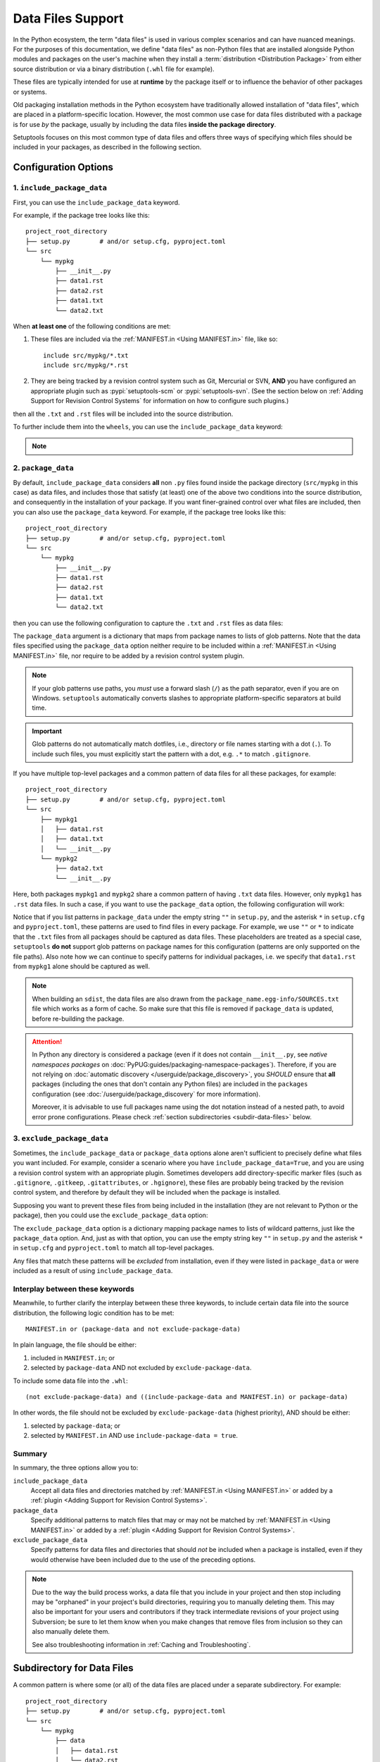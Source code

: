 ====================
Data Files Support
====================

In the Python ecosystem, the term "data files" is used in various complex scenarios
and can have nuanced meanings. For the purposes of this documentation,
we define "data files" as non-Python files that are installed alongside Python
modules and packages on the user's machine when they install a
:term:`distribution <Distribution Package>` from either source distribution
or via a binary distribution (``.whl`` file for example).

These files are typically intended for use at **runtime** by the package itself or
to influence the behavior of other packages or systems.

Old packaging installation methods in the Python ecosystem
have traditionally allowed installation of "data files", which
are placed in a platform-specific location.  However, the most common use case
for data files distributed with a package is for use *by* the package, usually
by including the data files **inside the package directory**.

Setuptools focuses on this most common type of data files and offers three ways
of specifying which files should be included in your packages, as described in
the following section.


Configuration Options
=====================


.. _include-package-data:

1. ``include_package_data``
---------------------------

First, you can use the ``include_package_data`` keyword.

For example, if the package tree looks like this::

    project_root_directory
    ├── setup.py        # and/or setup.cfg, pyproject.toml
    └── src
        └── mypkg
            ├── __init__.py
            ├── data1.rst
            ├── data2.rst
            ├── data1.txt
            └── data2.txt

When **at least one** of the following conditions are met:

1. These files are included via the :ref:`MANIFEST.in <Using MANIFEST.in>` file,
   like so::

        include src/mypkg/*.txt
        include src/mypkg/*.rst

2. They are being tracked by a revision control system such as Git, Mercurial
   or SVN, **AND** you have configured an appropriate plugin such as
   :pypi:`setuptools-scm` or :pypi:`setuptools-svn`.
   (See the section below on :ref:`Adding Support for Revision
   Control Systems` for information on how to configure such plugins.)

then all the ``.txt`` and ``.rst`` files will be included into
the source distribution.

To further include them into the ``wheels``, you can use the
``include_package_data`` keyword:

.. tab:: pyproject.toml

   .. code-block:: toml

        [tool.setuptools]
        # ...
        # By default, include-package-data is true in pyproject.toml,
        # so you do NOT have to specify this line.
        include-package-data = true

        [tool.setuptools.packages.find]
        where = ["src"]

.. tab:: setup.cfg

   .. code-block:: ini

        [options]
        # ...
        packages = find:
        package_dir =
            = src
        include_package_data = True

        [options.packages.find]
        where = src

.. tab:: setup.py

   .. code-block:: python

    from setuptools import setup, find_packages
    setup(
        # ...,
        packages=find_packages(where="src"),
        package_dir={"": "src"},
        include_package_data=True
    )

.. note::
   .. versionadded:: v61.0.0
      The default value for ``tool.setuptools.include-package-data`` is ``true``
      when projects are configured via ``pyproject.toml``.
      This behaviour differs from ``setup.cfg`` and ``setup.py``
      (where ``include_package_data`` is ``False`` by default), which was not changed
      to ensure backwards compatibility with existing projects.

.. _package-data:

2. ``package_data``
-------------------

By default, ``include_package_data`` considers **all** non ``.py`` files found inside
the package directory (``src/mypkg`` in this case) as data files, and includes those that
satisfy (at least) one of the above two conditions into the source distribution, and
consequently in the installation of your package.
If you want finer-grained control over what files are included, then you can also use
the ``package_data`` keyword.
For example, if the package tree looks like this::

    project_root_directory
    ├── setup.py        # and/or setup.cfg, pyproject.toml
    └── src
        └── mypkg
            ├── __init__.py
            ├── data1.rst
            ├── data2.rst
            ├── data1.txt
            └── data2.txt

then you can use the following configuration to capture the ``.txt`` and ``.rst`` files as
data files:

.. tab:: pyproject.toml

   .. code-block:: toml

        [tool.setuptools.packages.find]
        where = ["src"]

        [tool.setuptools.package-data]
        mypkg = ["*.txt", "*.rst"]

.. tab:: setup.cfg

   .. code-block:: ini

        [options]
        # ...
        packages = find:
        package_dir =
            = src

        [options.packages.find]
        where = src

        [options.package_data]
        mypkg =
            *.txt
            *.rst

.. tab:: setup.py

    .. code-block:: python

        from setuptools import setup, find_packages
        setup(
            # ...,
            packages=find_packages(where="src"),
            package_dir={"": "src"},
            package_data={"mypkg": ["*.txt", "*.rst"]}
        )

The ``package_data`` argument is a dictionary that maps from package names to
lists of glob patterns. Note that the data files specified using the ``package_data``
option neither require to be included within a :ref:`MANIFEST.in <Using MANIFEST.in>`
file, nor require to be added by a revision control system plugin.

.. note::
        If your glob patterns use paths, you *must* use a forward slash (``/``) as
        the path separator, even if you are on Windows. ``setuptools`` automatically
        converts slashes to appropriate platform-specific separators at build time.

.. important::
        Glob patterns do not automatically match dotfiles, i.e., directory or file names
        starting with a dot (``.``). To include such files, you must explicitly start
        the pattern with a dot, e.g. ``.*`` to match ``.gitignore``.

If you have multiple top-level packages and a common pattern of data files for all these
packages, for example::

    project_root_directory
    ├── setup.py        # and/or setup.cfg, pyproject.toml
    └── src
        ├── mypkg1
        │   ├── data1.rst
        │   ├── data1.txt
        │   └── __init__.py
        └── mypkg2
            ├── data2.txt
            └── __init__.py

Here, both packages ``mypkg1`` and ``mypkg2`` share a common pattern of having ``.txt``
data files. However, only ``mypkg1`` has ``.rst`` data files. In such a case, if you want to
use the ``package_data`` option, the following configuration will work:

.. tab:: pyproject.toml

   .. code-block:: toml

        [tool.setuptools.packages.find]
        where = ["src"]

        [tool.setuptools.package-data]
        "*" = ["*.txt"]
        mypkg1 = ["data1.rst"]

.. tab:: setup.cfg

   .. code-block:: ini

        [options]
        packages = find:
        package_dir =
            = src

        [options.packages.find]
        where = src

        [options.package_data]
        * =
          *.txt
        mypkg1 =
          data1.rst

.. tab:: setup.py

   .. code-block:: python

        from setuptools import setup, find_packages
        setup(
            # ...,
            packages=find_packages(where="src"),
            package_dir={"": "src"},
            package_data={"": ["*.txt"], "mypkg1": ["data1.rst"]},
        )

Notice that if you list patterns in ``package_data`` under the empty string ``""`` in
``setup.py``, and the asterisk ``*`` in ``setup.cfg`` and ``pyproject.toml``, these
patterns are used to find files in every package. For example, we use ``""`` or ``*``
to indicate that the ``.txt`` files from all packages should be captured as data files.
These placeholders are treated as a special case, ``setuptools`` **do not**
support glob patterns on package names for this configuration
(patterns are only supported on the file paths).
Also note how we can continue to specify patterns for individual packages, i.e.
we specify that ``data1.rst`` from ``mypkg1`` alone should be captured as well.

.. note::
    When building an ``sdist``, the data files are also drawn from the
    ``package_name.egg-info/SOURCES.txt`` file which works as a form of cache.
    So make sure that this file is removed if ``package_data`` is updated,
    before re-building the package.

.. attention::
   In Python any directory is considered a package
   (even if it does not contain ``__init__.py``,
   see *native namespaces packages* on :doc:`PyPUG:guides/packaging-namespace-packages`).
   Therefore, if you are not relying on :doc:`automatic discovery </userguide/package_discovery>`,
   you *SHOULD* ensure that **all** packages (including the ones that don't
   contain any Python files) are included in the ``packages`` configuration
   (see :doc:`/userguide/package_discovery` for more information).

   Moreover, it is advisable to use full packages name using the dot
   notation instead of a nested path, to avoid error prone configurations.
   Please check :ref:`section subdirectories <subdir-data-files>` below.


.. _exclude-package-data:

3. ``exclude_package_data``
---------------------------

Sometimes, the ``include_package_data`` or ``package_data`` options alone
aren't sufficient to precisely define what files you want included. For example,
consider a scenario where you have ``include_package_data=True``, and you are using
a revision control system with an appropriate plugin.
Sometimes developers add directory-specific marker files (such as ``.gitignore``,
``.gitkeep``, ``.gitattributes``, or ``.hgignore``), these files are probably being
tracked by the revision control system, and therefore by default they will be
included when the package is installed.

Supposing you want to prevent these files from being included in the
installation (they are not relevant to Python or the package), then you could
use the ``exclude_package_data`` option:

.. tab:: pyproject.toml

   .. code-block:: toml

        [tool.setuptools.packages.find]
        where = ["src"]

        [tool.setuptools.exclude-package-data]
        mypkg = [".gitattributes"]

.. tab:: setup.cfg

   .. code-block:: ini

        [options]
        # ...
        packages = find:
        package_dir =
            = src
        include_package_data = True

        [options.packages.find]
        where = src

        [options.exclude_package_data]
        mypkg =
            .gitattributes

.. tab:: setup.py

    .. code-block:: python

        from setuptools import setup, find_packages
        setup(
            # ...,
            packages=find_packages(where="src"),
            package_dir={"": "src"},
            include_package_data=True,
            exclude_package_data={"mypkg": [".gitattributes"]},
        )

The ``exclude_package_data`` option is a dictionary mapping package names to
lists of wildcard patterns, just like the ``package_data`` option.  And, just
as with that option, you can use the empty string key ``""`` in ``setup.py`` and the
asterisk ``*`` in ``setup.cfg`` and ``pyproject.toml`` to match all top-level packages.

Any files that match these patterns will be *excluded* from installation,
even if they were listed in ``package_data`` or were included as a result of using
``include_package_data``.

.. _interplay_package_data_keywords:

Interplay between these keywords
--------------------------------

Meanwhile, to further clarify the interplay between these three keywords,
to include certain data file into the source distribution, the following
logic condition has to be met::

    MANIFEST.in or (package-data and not exclude-package-data)

In plain language, the file should be either:

1. included in ``MANIFEST.in``; or

2. selected by ``package-data`` AND not excluded by ``exclude-package-data``.

To include some data file into the ``.whl``::

    (not exclude-package-data) and ((include-package-data and MANIFEST.in) or package-data)

In other words, the file should not be excluded by ``exclude-package-data``
(highest priority), AND should be either:

1. selected by ``package-data``; or

2. selected by ``MANIFEST.in`` AND use ``include-package-data = true``.

Summary
-------

In summary, the three options allow you to:

``include_package_data``
    Accept all data files and directories matched by
    :ref:`MANIFEST.in <Using MANIFEST.in>` or added by
    a :ref:`plugin <Adding Support for Revision Control Systems>`.

``package_data``
    Specify additional patterns to match files that may or may
    not be matched by :ref:`MANIFEST.in <Using MANIFEST.in>`
    or added by a :ref:`plugin <Adding Support for Revision Control Systems>`.

``exclude_package_data``
    Specify patterns for data files and directories that should *not* be
    included when a package is installed, even if they would otherwise have
    been included due to the use of the preceding options.

.. note::
    Due to the way the build process works, a data file that you
    include in your project and then stop including may be "orphaned" in your
    project's build directories, requiring you to manually deleting them.
    This may also be important for your users and contributors
    if they track intermediate revisions of your project using Subversion; be sure
    to let them know when you make changes that remove files from inclusion so they
    can also manually delete them.

    See also troubleshooting information in :ref:`Caching and Troubleshooting`.


.. _subdir-data-files:

Subdirectory for Data Files
===========================

A common pattern is where some (or all) of the data files are placed under
a separate subdirectory. For example::

    project_root_directory
    ├── setup.py        # and/or setup.cfg, pyproject.toml
    └── src
        └── mypkg
            ├── data
            │   ├── data1.rst
            │   └── data2.rst
            ├── __init__.py
            ├── data1.txt
            └── data2.txt

Here, the ``.rst`` files are placed under a ``data`` subdirectory inside ``mypkg``,
while the ``.txt`` files are directly under ``mypkg``.

In this case, the recommended approach is to treat ``data`` as a namespace package
(refer :pep:`420`). This way, you can rely on the same methods described above,
using either :ref:`package-data` or :ref:`include-package-data`.
For the sake of completeness, we include below configuration examples
for the subdirectory structure, but please refer to the detailed
information in the previous sections of this document.

With :ref:`package-data`, the configuration might look like this:

.. tab:: pyproject.toml

   .. code-block:: toml

        # Scanning for namespace packages in the ``src`` directory is true by
        # default in pyproject.toml, so you do NOT need to include the
        # `tool.setuptools.packages.find` if it looks like the following:
        # [tool.setuptools.packages.find]
        # namespaces = true
        # where = ["src"]

        [tool.setuptools.package-data]
        mypkg = ["*.txt"]
        "mypkg.data" = ["*.rst"]

.. tab:: setup.cfg

   .. code-block:: ini

        [options]
        # ...
        packages = find_namespace:
        package_dir =
            = src

        [options.packages.find]
        where = src

        [options.package_data]
        mypkg =
            *.txt
        mypkg.data =
            *.rst

.. tab:: setup.py

   .. code-block:: python

        from setuptools import setup, find_namespace_packages
        setup(
            # ...,
            packages=find_namespace_packages(where="src"),
            package_dir={"": "src"},
            package_data={
                "mypkg": ["*.txt"],
                "mypkg.data": ["*.rst"],
            }
        )

In other words, we allow ``setuptools`` to scan for namespace packages in the ``src`` directory,
which enables the ``data`` directory to be identified, and then, we separately specify data
files for the root package ``mypkg``, and the namespace package ``data`` under the package
``mypkg``.

Alternatively, you can also rely on :ref:`include-package-data`.
Note that this is the default behaviour in ``pyproject.toml``, but you need to
manually enable scanning of namespace packages in ``setup.cfg`` or ``setup.py``:

.. tab:: pyproject.toml

   .. code-block:: toml

        [tool.setuptools]
        # ...
        # By default, include-package-data is true in pyproject.toml, so you do
        # NOT have to specify this line.
        include-package-data = true

        [tool.setuptools.packages.find]
        # scanning for namespace packages is true by default in pyproject.toml, so
        # you need NOT include this configuration.
        namespaces = true
        where = ["src"]

.. tab:: setup.cfg

   .. code-block:: ini

        [options]
        packages = find_namespace:
        package_dir =
            = src
        include_package_data = True

        [options.packages.find]
        where = src

.. tab:: setup.py

   .. code-block:: python

        from setuptools import setup, find_namespace_packages
        setup(
            # ... ,
            packages=find_namespace_packages(where="src"),
            package_dir={"": "src"},
            include_package_data=True,
        )

To avoid common mistakes with :ref:`include-package-data`,
please ensure :ref:`MANIFEST.in <Using MANIFEST.in>` is properly set
or use a revision control system plugin (see :doc:`/userguide/miscellaneous`).


.. _Accessing Data Files at Runtime:

Accessing Data Files at Runtime
===============================

Typically, existing programs manipulate a package's ``__file__`` attribute in
order to find the location of data files. For example, if you have a structure
like this::

    project_root_directory
    ├── setup.py        # and/or setup.cfg, pyproject.toml
    └── src
        └── mypkg
            ├── data
            │   └── data1.txt
            ├── __init__.py
            └── foo.py

Then, in ``mypkg/foo.py``, you may try something like this in order to access
``mypkg/data/data1.txt``:

.. code-block:: python

   import os
   data_path = os.path.join(os.path.dirname(__file__), 'data', 'data1.txt')
   with open(data_path, 'r') as data_file:
        ...

However, this manipulation isn't compatible with :pep:`302`-based import hooks,
including importing from zip files and Python Eggs.  It is strongly recommended that,
if you are using data files, you should use :mod:`importlib.resources` to access them.
In this case, you would do something like this:

.. code-block:: python

   from importlib.resources import files
   data_text = files('mypkg.data').joinpath('data1.txt').read_text()

:mod:`importlib.resources` was added to Python 3.7. However, the API illustrated in
this code (using ``files()``) was added only in Python 3.9, [#files_api]_ and support
for accessing data files via namespace packages was added only in Python 3.10 [#namespace_support]_
(the ``data`` subdirectory is a namespace package under the root package ``mypkg``).
Therefore, you may find this code to work only in Python 3.10 (and above). For other
versions of Python, you are recommended to use the :pypi:`importlib-resources` backport
which provides the latest version of this library. In this case, the only change that
has to be made to the above code is to replace ``importlib.resources`` with ``importlib_resources``, i.e.

.. code-block:: python

   from importlib_resources import files
   ...

See :doc:`importlib-resources:using` for detailed instructions.

.. tip:: Files inside the package directory should be *read-only* to avoid a
   series of common problems (e.g. when multiple users share a common Python
   installation, when the package is loaded from a zip file, or when multiple
   instances of a Python application run in parallel).

   If your Python package needs to write to a file for shared data or configuration,
   you can use standard platform/OS-specific system directories, such as
   ``~/.local/config/$appname`` or ``/usr/share/$appname/$version`` (Linux specific) [#system-dirs]_.
   A common approach is to add a read-only template file to the package
   directory that is then copied to the correct system directory if no
   pre-existing file is found.


Data Files from Plugins and Extensions
======================================

You can resort to a :doc:`native/implicit namespace package
<PyPUG:guides/packaging-namespace-packages>` (as a container for files)
if you want plugins and extensions to your package to contribute with package data files.
This way, all files will be listed during runtime
when :doc:`using importlib.resources <importlib-resources:using>`.
Note that, although not strictly guaranteed, mainstream Python package managers,
like :pypi:`pip` and derived tools, will install files belong to multiple distributions
that share a same namespace into the same directory in the file system.
This means that the overhead for :mod:`importlib.resources` will be minimum.


Non-Package Data Files
======================

Historically, ``setuptools`` by way of ``easy_install`` would encapsulate data
files from the distribution into the egg (see `the old docs
<https://github.com/pypa/setuptools/blob/52aacd5b276fedd6849c3a648a0014f5da563e93/docs/setuptools.txt#L970-L1001>`_). As eggs are deprecated and pip-based installs
fall back to the platform-specific location for installing data files, there is
no supported facility to reliably retrieve these resources.

Instead, the PyPA recommends that any data files you wish to be accessible at
run time be included **inside the package**.


----

.. [#system-dirs] These locations can be discovered with the help of
   third-party libraries such as :pypi:`platformdirs`.

.. [#files_api] Reference: https://importlib-resources.readthedocs.io/en/latest/using.html#migrating-from-legacy

.. [#namespace_support] Reference: https://github.com/python/importlib_resources/pull/196#issuecomment-734520374
